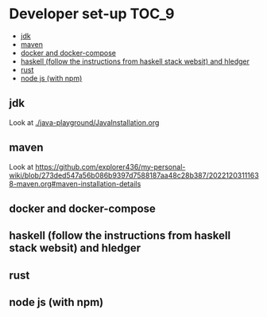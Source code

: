 * Developer set-up                                                    :TOC_9:
  - [[#jdk][jdk]]
  - [[#maven][maven]]
  - [[#docker-and-docker-compose][docker and docker-compose]]
  - [[#haskell-follow-the-instructions-from-haskell-stack-websit-and-hledger][haskell (follow the instructions from haskell stack websit) and hledger]]
  - [[#rust][rust]]
  - [[#node-js-with-npm][node js (with npm)]]

** jdk

Look at [[./java-playground/JavaInstallation.org]]

** maven

   Look at https://github.com/explorer436/my-personal-wiki/blob/273ded547a56b086b9397d7588187aa48c28b387/20221203111638-maven.org#maven-installation-details

** docker and docker-compose
** haskell (follow the instructions from haskell stack websit) and hledger
** rust
** node js (with npm)
